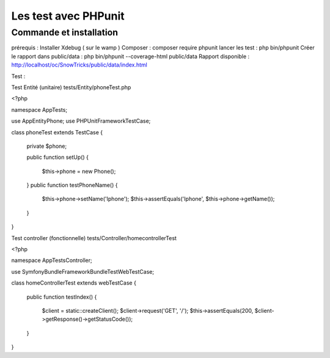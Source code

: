 Les test avec PHPunit 
===================


Commande et installation
-------------------
prérequis : Installer Xdebug ( sur le wamp ) 
Composer  : composer require phpunit 
lancer les test : php bin/phpunit
Créer le rapport dans public/data : php bin/phpunit --coverage-html public/data 
Rapport disponible : http://localhost/oc/SnowTricks/public/data/index.html

Test : 

Test Entité (unitaire)  tests/Entity/phoneTest.php

<?php

namespace App\Tests;

use App\Entity\Phone;
use PHPUnit\Framework\TestCase;

class phoneTest extends TestCase
{
   private $phone;

   public function setUp()
   {
       $this->phone = new Phone();
   }
   public function testPhoneName()
   {
       $this->phone->setName('Iphone');
       $this->assertEquals('Iphone', $this->phone->getName());
   }
}




Test controller (fonctionnelle) tests/Controller/homecontrollerTest

<?php

namespace App\Tests\Controller;

use Symfony\Bundle\FrameworkBundle\Test\WebTestCase;

class homeControllerTest extends webTestCase
{
   public function testIndex()
   {
       $client = static::createClient();
       $client->request('GET', '/');
       $this->assertEquals(200, $client->getResponse()->getStatusCode());
   }
}






